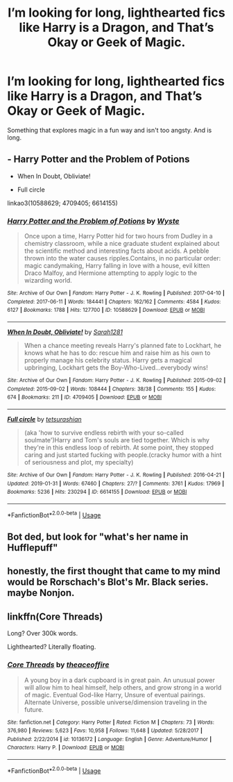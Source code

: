 #+TITLE: I’m looking for long, lighthearted fics like Harry is a Dragon, and That’s Okay or Geek of Magic.

* I’m looking for long, lighthearted fics like Harry is a Dragon, and That’s Okay or Geek of Magic.
:PROPERTIES:
:Author: Ocyanea
:Score: 14
:DateUnix: 1577820943.0
:DateShort: 2019-Dec-31
:FlairText: Request
:END:
Something that explores magic in a fun way and isn't too angsty. And is long.


** - Harry Potter and the Problem of Potions

- When In Doubt, Obliviate!

- Full circle

linkao3(10588629; 4709405; 6614155)
:PROPERTIES:
:Author: AgathaJames
:Score: 3
:DateUnix: 1577827531.0
:DateShort: 2020-Jan-01
:END:

*** [[https://archiveofourown.org/works/10588629][*/Harry Potter and the Problem of Potions/*]] by [[https://www.archiveofourown.org/users/Wyste/pseuds/Wyste][/Wyste/]]

#+begin_quote
  Once upon a time, Harry Potter hid for two hours from Dudley in a chemistry classroom, while a nice graduate student explained about the scientific method and interesting facts about acids. A pebble thrown into the water causes ripples.Contains, in no particular order: magic candymaking, Harry falling in love with a house, evil kitten Draco Malfoy, and Hermione attempting to apply logic to the wizarding world.
#+end_quote

^{/Site/:} ^{Archive} ^{of} ^{Our} ^{Own} ^{*|*} ^{/Fandom/:} ^{Harry} ^{Potter} ^{-} ^{J.} ^{K.} ^{Rowling} ^{*|*} ^{/Published/:} ^{2017-04-10} ^{*|*} ^{/Completed/:} ^{2017-06-11} ^{*|*} ^{/Words/:} ^{184441} ^{*|*} ^{/Chapters/:} ^{162/162} ^{*|*} ^{/Comments/:} ^{4584} ^{*|*} ^{/Kudos/:} ^{6127} ^{*|*} ^{/Bookmarks/:} ^{1788} ^{*|*} ^{/Hits/:} ^{127700} ^{*|*} ^{/ID/:} ^{10588629} ^{*|*} ^{/Download/:} ^{[[https://archiveofourown.org/downloads/10588629/Harry%20Potter%20and%20the.epub?updated_at=1571473306][EPUB]]} ^{or} ^{[[https://archiveofourown.org/downloads/10588629/Harry%20Potter%20and%20the.mobi?updated_at=1571473306][MOBI]]}

--------------

[[https://archiveofourown.org/works/4709405][*/When In Doubt, Obliviate!/*]] by [[https://www.archiveofourown.org/users/Sarah1281/pseuds/Sarah1281][/Sarah1281/]]

#+begin_quote
  When a chance meeting reveals Harry's planned fate to Lockhart, he knows what he has to do: rescue him and raise him as his own to properly manage his celebrity status. Harry gets a magical upbringing, Lockhart gets the Boy-Who-Lived...everybody wins!
#+end_quote

^{/Site/:} ^{Archive} ^{of} ^{Our} ^{Own} ^{*|*} ^{/Fandom/:} ^{Harry} ^{Potter} ^{-} ^{J.} ^{K.} ^{Rowling} ^{*|*} ^{/Published/:} ^{2015-09-02} ^{*|*} ^{/Completed/:} ^{2015-09-02} ^{*|*} ^{/Words/:} ^{108444} ^{*|*} ^{/Chapters/:} ^{38/38} ^{*|*} ^{/Comments/:} ^{155} ^{*|*} ^{/Kudos/:} ^{674} ^{*|*} ^{/Bookmarks/:} ^{211} ^{*|*} ^{/ID/:} ^{4709405} ^{*|*} ^{/Download/:} ^{[[https://archiveofourown.org/downloads/4709405/When%20In%20Doubt%20Obliviate.epub?updated_at=1562266743][EPUB]]} ^{or} ^{[[https://archiveofourown.org/downloads/4709405/When%20In%20Doubt%20Obliviate.mobi?updated_at=1562266743][MOBI]]}

--------------

[[https://archiveofourown.org/works/6614155][*/Full circle/*]] by [[https://www.archiveofourown.org/users/tetsurashian/pseuds/tetsurashian][/tetsurashian/]]

#+begin_quote
  (aka 'how to survive endless rebirth with your so-called soulmate')Harry and Tom's souls are tied together. Which is why they're in this endless loop of rebirth. At some point, they stopped caring and just started fucking with people.(cracky humor with a hint of seriousness and plot, my specialty)
#+end_quote

^{/Site/:} ^{Archive} ^{of} ^{Our} ^{Own} ^{*|*} ^{/Fandom/:} ^{Harry} ^{Potter} ^{-} ^{J.} ^{K.} ^{Rowling} ^{*|*} ^{/Published/:} ^{2016-04-21} ^{*|*} ^{/Updated/:} ^{2019-01-31} ^{*|*} ^{/Words/:} ^{67460} ^{*|*} ^{/Chapters/:} ^{27/?} ^{*|*} ^{/Comments/:} ^{3761} ^{*|*} ^{/Kudos/:} ^{17969} ^{*|*} ^{/Bookmarks/:} ^{5236} ^{*|*} ^{/Hits/:} ^{230294} ^{*|*} ^{/ID/:} ^{6614155} ^{*|*} ^{/Download/:} ^{[[https://archiveofourown.org/downloads/6614155/Full%20circle.epub?updated_at=1576102384][EPUB]]} ^{or} ^{[[https://archiveofourown.org/downloads/6614155/Full%20circle.mobi?updated_at=1576102384][MOBI]]}

--------------

*FanfictionBot*^{2.0.0-beta} | [[https://github.com/tusing/reddit-ffn-bot/wiki/Usage][Usage]]
:PROPERTIES:
:Author: FanfictionBot
:Score: 2
:DateUnix: 1577827548.0
:DateShort: 2020-Jan-01
:END:


** Bot ded, but look for "what's her name in Hufflepuff"
:PROPERTIES:
:Author: vlaaivlaai
:Score: 3
:DateUnix: 1577876392.0
:DateShort: 2020-Jan-01
:END:


** honestly, the first thought that came to my mind would be Rorschach's Blot's Mr. Black series. maybe Nonjon.
:PROPERTIES:
:Author: KingDarius89
:Score: 3
:DateUnix: 1577838308.0
:DateShort: 2020-Jan-01
:END:


** linkffn(Core Threads)

Long? Over 300k words.

Lighthearted? Literally floating.
:PROPERTIES:
:Author: ThePurityofChaos
:Score: 1
:DateUnix: 1578089584.0
:DateShort: 2020-Jan-04
:END:

*** [[https://www.fanfiction.net/s/10136172/1/][*/Core Threads/*]] by [[https://www.fanfiction.net/u/4665282/theaceoffire][/theaceoffire/]]

#+begin_quote
  A young boy in a dark cupboard is in great pain. An unusual power will allow him to heal himself, help others, and grow strong in a world of magic. Eventual God-like Harry, Unsure of eventual pairings. Alternate Universe, possible universe/dimension traveling in the future.
#+end_quote

^{/Site/:} ^{fanfiction.net} ^{*|*} ^{/Category/:} ^{Harry} ^{Potter} ^{*|*} ^{/Rated/:} ^{Fiction} ^{M} ^{*|*} ^{/Chapters/:} ^{73} ^{*|*} ^{/Words/:} ^{376,980} ^{*|*} ^{/Reviews/:} ^{5,623} ^{*|*} ^{/Favs/:} ^{10,958} ^{*|*} ^{/Follows/:} ^{11,648} ^{*|*} ^{/Updated/:} ^{5/28/2017} ^{*|*} ^{/Published/:} ^{2/22/2014} ^{*|*} ^{/id/:} ^{10136172} ^{*|*} ^{/Language/:} ^{English} ^{*|*} ^{/Genre/:} ^{Adventure/Humor} ^{*|*} ^{/Characters/:} ^{Harry} ^{P.} ^{*|*} ^{/Download/:} ^{[[http://www.ff2ebook.com/old/ffn-bot/index.php?id=10136172&source=ff&filetype=epub][EPUB]]} ^{or} ^{[[http://www.ff2ebook.com/old/ffn-bot/index.php?id=10136172&source=ff&filetype=mobi][MOBI]]}

--------------

*FanfictionBot*^{2.0.0-beta} | [[https://github.com/tusing/reddit-ffn-bot/wiki/Usage][Usage]]
:PROPERTIES:
:Author: FanfictionBot
:Score: 2
:DateUnix: 1578089598.0
:DateShort: 2020-Jan-04
:END:
